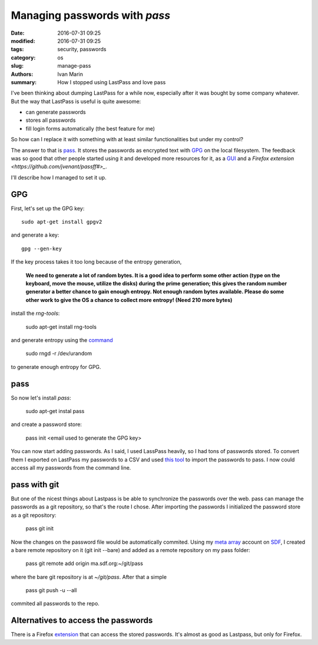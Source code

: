Managing passwords with `pass`
==============================

:date: 2016-07-31 09:25
:modified: 2016-07-31 09:25
:tags: security, passwords
:category: os
:slug: manage-pass
:authors: Ivan Marin
:summary: How I stopped using LastPass and love pass

I've been thinking about dumping LastPass for a while now, especially after it was bought by
some company whatever. But the way that LastPass is useful is quite awesome:

- can generate passwords
- stores all passwords
- fill login forms automatically (the best feature for me)

So how can I replace it with something with at least similar functionalities but
under my control?

The answer to that is `pass <https://www.passwordstore.org/>`_. It stores the
passwords as encrypted text with `GPG <https://www.gnupg.org/>`_ on the local filesystem.
The feedback was so good that other people started using it and developed more
resources for it, as a `GUI <https://qtpass.org/>`_ and a `Firefox extension <https://github.com/jvenant/passff#>_`.

I'll describe how I managed to set it up.

GPG
----

First, let's set up the GPG key::

    sudo apt-get install gpgv2

and generate a key::

    gpg --gen-key

If the key process takes it too long because of the entropy generation,

    **We need to generate a lot of random bytes. It is a good idea to perform
    some other action (type on the keyboard, move the mouse, utilize the
    disks) during the prime generation; this gives the random number
    generator a better chance to gain enough entropy.
    Not enough random bytes available.  Please do some other work to give
    the OS a chance to collect more entropy! (Need 210 more bytes)**

install the `rng-tools`:

    sudo apt-get install rng-tools

and generate entropy using the `command <http://serverfault.com/questions/214605/gpg-not-enough-entropy>`_

    sudo rngd -r /dev/urandom

to generate enough entropy for GPG.

pass
----

So now let's install `pass`:

    sudo apt-get instal pass

and create a password store:

    pass init <email used to generate the GPG key>

You can now start adding passwords. As I said, I used LassPass heavily, so I had tons of
passwords stored. To convert them I exported on LastPass my passwords to a CSV and used
`this tool <https://git.zx2c4.com/password-store/tree/contrib/importers/lastpass2pass.rb>`_
to import the passwords to pass. I now could access all my passwords from the command line.

pass with git
-------------

But one of the nicest things about Lastpass is be able to synchronize the passwords over the web.
pass can manage the passwords as a git repository, so that's the route I chose. After importing
the passwords I initialized the password store as a git repository:

    pass git init

Now the changes on the password file would be automatically commited. Using my `meta array <http://sdf.org/?tutorials/metaarray>`_
account on `SDF <http://sdf.org>`_, I created a bare remote repository on it (git init --bare) and added as a remote repository
on my pass folder:

    pass git remote add origin ma.sdf.org:~/git/pass

where the bare git repository is at `~/git/pass`. After that a simple

    pass git push -u --all

commited all passwords to the repo.

Alternatives to access the passwords
-------------------------------------

There is a Firefox `extension <https://addons.mozilla.org/pt-BR/firefox/addon/passff/>`_ that can access
the stored passwords. It's almost as good as Lastpass, but only for Firefox.
